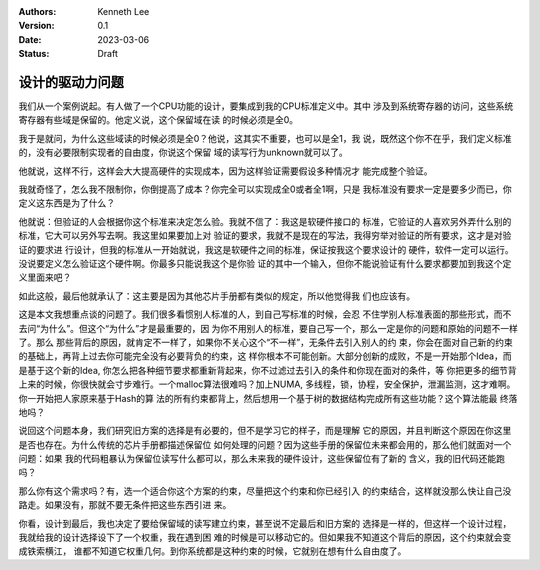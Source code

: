 .. Kenneth Lee 版权所有 2023

:Authors: Kenneth Lee
:Version: 0.1
:Date: 2023-03-06
:Status: Draft

设计的驱动力问题
****************

我们从一个案例说起。有人做了一个CPU功能的设计，要集成到我的CPU标准定义中。其中
涉及到系统寄存器的访问，这些系统寄存器有些域是保留的。他定义说，这个保留域在读
的时候必须是全0。

我于是就问，为什么这些域读的时候必须是全0？他说，这其实不重要，也可以是全1，我
说，既然这个你不在乎，我们定义标准的，没有必要限制实现者的自由度，你说这个保留
域的读写行为unknown就可以了。

他就说，这样不行，这样会大大提高硬件的实现成本，因为这样验证需要假设多种情况才
能完成整个验证。

我就奇怪了，怎么我不限制你，你倒提高了成本？你完全可以实现成全0或者全1啊，只是
我标准没有要求一定是要多少而已，你定义这东西是为了什么？

他就说：但验证的人会根据你这个标准来决定怎么验。我就不信了：我这是软硬件接口的
标准，它验证的人喜欢另外弄什么别的标准，它大可以另外写去啊。我这里如果要加上对
验证的要求，我就不是现在的写法，我得穷举对验证的所有要求，这才是对验证的要求进
行设计，但我的标准从一开始就说，我这是软硬件之间的标准，保证按我这个要求设计的
硬件，软件一定可以运行。没说要定义怎么验证这个硬件啊。你最多只能说我这个是你验
证的其中一个输入，但你不能说验证有什么要求都要加到我这个定义里面来吧？

如此这般，最后他就承认了：这主要是因为其他芯片手册都有类似的规定，所以他觉得我
们也应该有。

这是本文我想重点谈的问题了。我们很多看惯别人标准的人，到自己写标准的时候，会忍
不住学别人标准表面的那些形式，而不去问“为什么”。但这个“为什么”才是最重要的，因
为你不用别人的标准，要自己写一个，那么一定是你的问题和原始的问题不一样了。那么
那些背后的原因，就肯定不一样了，如果你不关心这个“不一样”，无条件去引入别人的约
束，你会在面对自己新的约束的基础上，再背上过去你可能完全没有必要背负的约束，这
样你根本不可能创新。大部分创新的成败，不是一开始那个Idea，而是基于这个新的Idea,
你怎么把各种细节要求都重新背起来，你不过滤过去引入的条件和你现在面对的条件，等
你把更多的细节背上来的时候，你很快就会寸步难行。一个malloc算法很难吗？加上NUMA,
多线程，锁，协程，安全保护，泄漏监测，这才难啊。你一开始把人家原来基于Hash的算
法的所有约束都背上，然后想用一个基于树的数据结构完成所有这些功能？这个算法能最
终落地吗？

说回这个问题本身，我们研究旧方案的选择是有必要的，但不是学习它的样子，而是理解
它的原因，并且判断这个原因在你这里是否也存在。为什么传统的芯片手册都描述保留位
如何处理的问题？因为这些手册的保留位未来都会用的，那么他们就面对一个问题：如果
我的代码粗暴认为保留位读写什么都可以，那么未来我的硬件设计，这些保留位有了新的
含义，我的旧代码还能跑吗？

那么你有这个需求吗？有，选一个适合你这个方案的约束，尽量把这个约束和你已经引入
的约束结合，这样就没那么快让自己没路走。如果没有，那就不要无条件把这些东西引进
来。

你看，设计到最后，我也决定了要给保留域的读写建立约束，甚至说不定最后和旧方案的
选择是一样的，但这样一个设计过程，我就给我的设计选择设下了一个权重，我在遇到困
难的时候是可以移动它的。但如果我不知道这个背后的原因，这个约束就会变成铁索横江，
谁都不知道它权重几何。到你系统都是这种约束的时候，它就别在想有什么自由度了。
